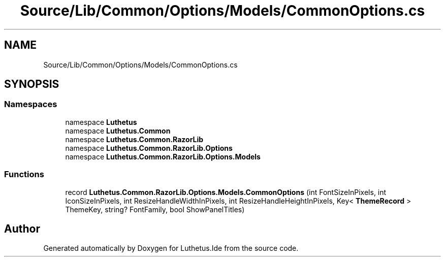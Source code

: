 .TH "Source/Lib/Common/Options/Models/CommonOptions.cs" 3 "Version 1.0.0" "Luthetus.Ide" \" -*- nroff -*-
.ad l
.nh
.SH NAME
Source/Lib/Common/Options/Models/CommonOptions.cs
.SH SYNOPSIS
.br
.PP
.SS "Namespaces"

.in +1c
.ti -1c
.RI "namespace \fBLuthetus\fP"
.br
.ti -1c
.RI "namespace \fBLuthetus\&.Common\fP"
.br
.ti -1c
.RI "namespace \fBLuthetus\&.Common\&.RazorLib\fP"
.br
.ti -1c
.RI "namespace \fBLuthetus\&.Common\&.RazorLib\&.Options\fP"
.br
.ti -1c
.RI "namespace \fBLuthetus\&.Common\&.RazorLib\&.Options\&.Models\fP"
.br
.in -1c
.SS "Functions"

.in +1c
.ti -1c
.RI "record \fBLuthetus\&.Common\&.RazorLib\&.Options\&.Models\&.CommonOptions\fP (int FontSizeInPixels, int IconSizeInPixels, int ResizeHandleWidthInPixels, int ResizeHandleHeightInPixels, Key< \fBThemeRecord\fP > ThemeKey, string? FontFamily, bool ShowPanelTitles)"
.br
.in -1c
.SH "Author"
.PP 
Generated automatically by Doxygen for Luthetus\&.Ide from the source code\&.
